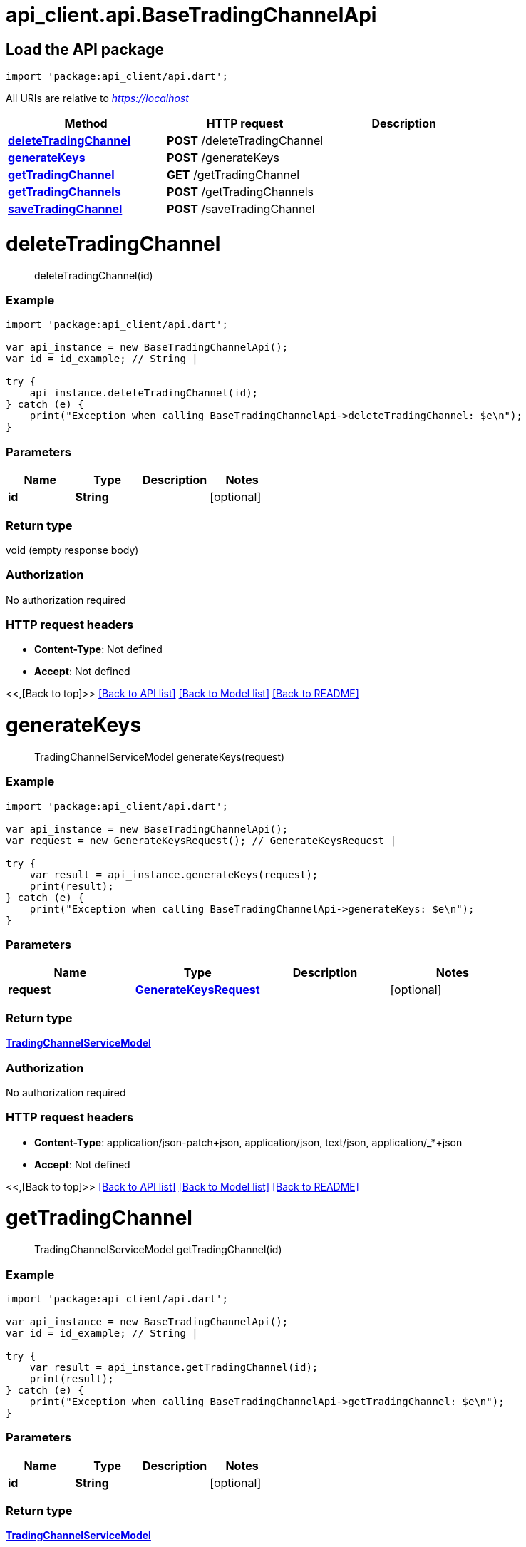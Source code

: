 = api_client.api.BaseTradingChannelApi
:doctype: book

== Load the API package

[source,dart]
----
import 'package:api_client/api.dart';
----

All URIs are relative to _https://localhost_

|===
| Method | HTTP request | Description

| link:BaseTradingChannelApi.md#deleteTradingChannel[*deleteTradingChannel*]
| *POST* /deleteTradingChannel
|

| link:BaseTradingChannelApi.md#generateKeys[*generateKeys*]
| *POST* /generateKeys
|

| link:BaseTradingChannelApi.md#getTradingChannel[*getTradingChannel*]
| *GET* /getTradingChannel
|

| link:BaseTradingChannelApi.md#getTradingChannels[*getTradingChannels*]
| *POST* /getTradingChannels
|

| link:BaseTradingChannelApi.md#saveTradingChannel[*saveTradingChannel*]
| *POST* /saveTradingChannel
|
|===

= *deleteTradingChannel*

____
deleteTradingChannel(id)
____

[discrete]
=== Example

[source,dart]
----
import 'package:api_client/api.dart';

var api_instance = new BaseTradingChannelApi();
var id = id_example; // String |

try {
    api_instance.deleteTradingChannel(id);
} catch (e) {
    print("Exception when calling BaseTradingChannelApi->deleteTradingChannel: $e\n");
}
----

[discrete]
=== Parameters

|===
| Name | Type | Description | Notes

| *id*
| *String*
|
| [optional]
|===

[discrete]
=== Return type

void (empty response body)

[discrete]
=== Authorization

No authorization required

[discrete]
=== HTTP request headers

* *Content-Type*: Not defined
* *Accept*: Not defined

<<,[Back to top]>> link:../README.md#documentation-for-api-endpoints[[Back to API list\]] link:../README.md#documentation-for-models[[Back to Model list\]] xref:../README.adoc[[Back to README\]]

= *generateKeys*

____
TradingChannelServiceModel generateKeys(request)
____

[discrete]
=== Example

[source,dart]
----
import 'package:api_client/api.dart';

var api_instance = new BaseTradingChannelApi();
var request = new GenerateKeysRequest(); // GenerateKeysRequest |

try {
    var result = api_instance.generateKeys(request);
    print(result);
} catch (e) {
    print("Exception when calling BaseTradingChannelApi->generateKeys: $e\n");
}
----

[discrete]
=== Parameters

|===
| Name | Type | Description | Notes

| *request*
| xref:GenerateKeysRequest.adoc[*GenerateKeysRequest*]
|
| [optional]
|===

[discrete]
=== Return type

xref:TradingChannelServiceModel.adoc[*TradingChannelServiceModel*]

[discrete]
=== Authorization

No authorization required

[discrete]
=== HTTP request headers

* *Content-Type*: application/json-patch+json, application/json, text/json, application/_*+json
* *Accept*: Not defined

<<,[Back to top]>> link:../README.md#documentation-for-api-endpoints[[Back to API list\]] link:../README.md#documentation-for-models[[Back to Model list\]] xref:../README.adoc[[Back to README\]]

= *getTradingChannel*

____
TradingChannelServiceModel getTradingChannel(id)
____

[discrete]
=== Example

[source,dart]
----
import 'package:api_client/api.dart';

var api_instance = new BaseTradingChannelApi();
var id = id_example; // String |

try {
    var result = api_instance.getTradingChannel(id);
    print(result);
} catch (e) {
    print("Exception when calling BaseTradingChannelApi->getTradingChannel: $e\n");
}
----

[discrete]
=== Parameters

|===
| Name | Type | Description | Notes

| *id*
| *String*
|
| [optional]
|===

[discrete]
=== Return type

xref:TradingChannelServiceModel.adoc[*TradingChannelServiceModel*]

[discrete]
=== Authorization

No authorization required

[discrete]
=== HTTP request headers

* *Content-Type*: Not defined
* *Accept*: Not defined

<<,[Back to top]>> link:../README.md#documentation-for-api-endpoints[[Back to API list\]] link:../README.md#documentation-for-models[[Back to Model list\]] xref:../README.adoc[[Back to README\]]

= *getTradingChannels*

____
QueryResultTradingChannelServiceModel getTradingChannels(request)
____

[discrete]
=== Example

[source,dart]
----
import 'package:api_client/api.dart';

var api_instance = new BaseTradingChannelApi();
var request = new TradingChannelQueryRequest(); // TradingChannelQueryRequest |

try {
    var result = api_instance.getTradingChannels(request);
    print(result);
} catch (e) {
    print("Exception when calling BaseTradingChannelApi->getTradingChannels: $e\n");
}
----

[discrete]
=== Parameters

|===
| Name | Type | Description | Notes

| *request*
| xref:TradingChannelQueryRequest.adoc[*TradingChannelQueryRequest*]
|
| [optional]
|===

[discrete]
=== Return type

xref:QueryResultTradingChannelServiceModel.adoc[*QueryResultTradingChannelServiceModel*]

[discrete]
=== Authorization

No authorization required

[discrete]
=== HTTP request headers

* *Content-Type*: application/json-patch+json, application/json, text/json, application/_*+json
* *Accept*: Not defined

<<,[Back to top]>> link:../README.md#documentation-for-api-endpoints[[Back to API list\]] link:../README.md#documentation-for-models[[Back to Model list\]] xref:../README.adoc[[Back to README\]]

= *saveTradingChannel*

____
TradingChannelServiceModel saveTradingChannel(model)
____

[discrete]
=== Example

[source,dart]
----
import 'package:api_client/api.dart';

var api_instance = new BaseTradingChannelApi();
var model = new TradingChannelServiceModel(); // TradingChannelServiceModel |

try {
    var result = api_instance.saveTradingChannel(model);
    print(result);
} catch (e) {
    print("Exception when calling BaseTradingChannelApi->saveTradingChannel: $e\n");
}
----

[discrete]
=== Parameters

|===
| Name | Type | Description | Notes

| *model*
| xref:TradingChannelServiceModel.adoc[*TradingChannelServiceModel*]
|
| [optional]
|===

[discrete]
=== Return type

xref:TradingChannelServiceModel.adoc[*TradingChannelServiceModel*]

[discrete]
=== Authorization

No authorization required

[discrete]
=== HTTP request headers

* *Content-Type*: application/json-patch+json, application/json, text/json, application/_*+json
* *Accept*: Not defined

<<,[Back to top]>> link:../README.md#documentation-for-api-endpoints[[Back to API list\]] link:../README.md#documentation-for-models[[Back to Model list\]] xref:../README.adoc[[Back to README\]]

